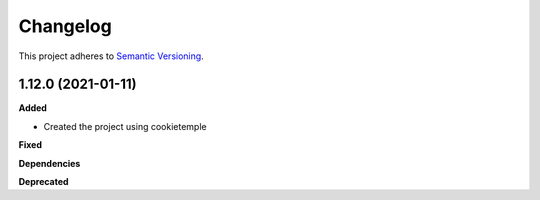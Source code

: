 ==========
Changelog
==========

This project adheres to `Semantic Versioning <https://semver.org/>`_.


1.12.0 (2021-01-11)
----------------------------------------------

**Added**

* Created the project using cookietemple

**Fixed**

**Dependencies**

**Deprecated**
